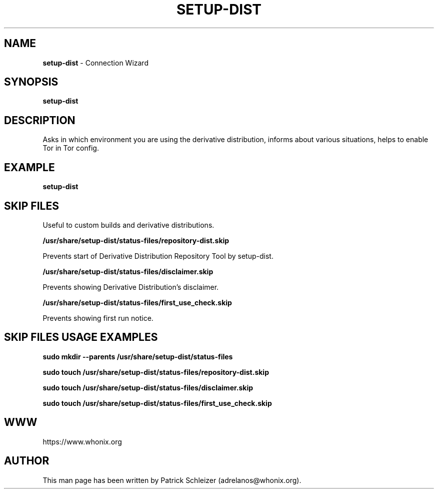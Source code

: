 .\" generated with Ronn-NG/v0.9.1
.\" http://github.com/apjanke/ronn-ng/tree/0.9.1
.TH "SETUP\-DIST" "8" "January 2020" "setup-dist" "setup-dist Manual"
.SH "NAME"
\fBsetup\-dist\fR \- Connection Wizard
.SH "SYNOPSIS"
\fBsetup\-dist\fR
.SH "DESCRIPTION"
Asks in which environment you are using the derivative distribution, informs about various situations, helps to enable Tor in Tor config\.
.SH "EXAMPLE"
\fBsetup\-dist\fR
.SH "SKIP FILES"
Useful to custom builds and derivative distributions\.
.P
\fB/usr/share/setup\-dist/status\-files/repository\-dist\.skip\fR
.P
Prevents start of Derivative Distribution Repository Tool by setup\-dist\.
.P
\fB/usr/share/setup\-dist/status\-files/disclaimer\.skip\fR
.P
Prevents showing Derivative Distribution's disclaimer\.
.P
\fB/usr/share/setup\-dist/status\-files/first_use_check\.skip\fR
.P
Prevents showing first run notice\.
.SH "SKIP FILES USAGE EXAMPLES"
\fBsudo mkdir \-\-parents /usr/share/setup\-dist/status\-files\fR
.P
\fBsudo touch /usr/share/setup\-dist/status\-files/repository\-dist\.skip\fR
.P
\fBsudo touch /usr/share/setup\-dist/status\-files/disclaimer\.skip\fR
.P
\fBsudo touch /usr/share/setup\-dist/status\-files/first_use_check\.skip\fR
.SH "WWW"
https://www\.whonix\.org
.SH "AUTHOR"
This man page has been written by Patrick Schleizer (adrelanos@whonix\.org)\.

